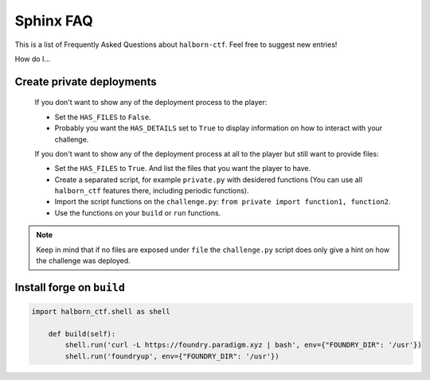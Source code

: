 .. _faq:

Sphinx FAQ
==========

This is a list of Frequently Asked Questions about ``halborn-ctf``.  Feel free to
suggest new entries!

How do I...

Create private deployments
^^^^^^^^^^^^^^^^^^^^^^^^^^

    If you don't want to show any of the deployment process to the player: 

    - Set the ``HAS_FILES`` to ``False``. 
    - Probably you want the ``HAS_DETAILS`` set to ``True`` to display information on how to interact with your challenge.

    If you don't want to show any of the deployment process at all to the player but still want to provide files:

    - Set the ``HAS_FILES`` to ``True``. And list the files that you want the player to have.
    - Create a separated script, for example ``private.py`` with desidered functions (You can use all ``halborn_ctf`` features there, including periodic functions).
    - Import the script functions on the ``challenge.py``: ``from private import function1, function2``.
    - Use the functions on your ``build`` or ``run`` functions.

.. note::
    Keep in mind that if no files are exposed under ``file`` the ``challenge.py`` script does only give a hint on how the challenge was deployed.


Install forge on ``build`` 
^^^^^^^^^^^^^^^^^^^^^^^^^^

.. code::

    import halborn_ctf.shell as shell

        def build(self):
            shell.run('curl -L https://foundry.paradigm.xyz | bash', env={"FOUNDRY_DIR": '/usr'})
            shell.run('foundryup', env={"FOUNDRY_DIR": '/usr'})

